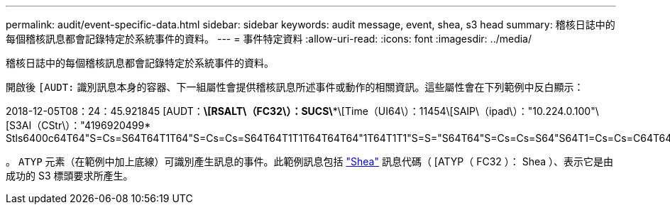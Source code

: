 ---
permalink: audit/event-specific-data.html 
sidebar: sidebar 
keywords: audit message, event, shea, s3 head 
summary: 稽核日誌中的每個稽核訊息都會記錄特定於系統事件的資料。 
---
= 事件特定資料
:allow-uri-read: 
:icons: font
:imagesdir: ../media/


[role="lead"]
稽核日誌中的每個稽核訊息都會記錄特定於系統事件的資料。

開啟後 `[AUDT:` 識別訊息本身的容器、下一組屬性會提供稽核訊息所述事件或動作的相關資訊。這些屬性會在下列範例中反白顯示：

[]
====
2018-12-05T08：24：45.921845 [AUDT：*\[RSALT\（FC32\）：SUCS\**\[Time（UI64\）：11454\[SAIP\（ipad\）："10.224.0.100"\[S3AI（CStr\）："4196920499* Stls6400c64T64"S=Cs=S64T64T1T64"S=Cs=Cs=S64T64T1T1T64T64T64"1T64T1T1"S=S="S64T64"S=Cs=Cs=S64"S64T1=Cs=Cs=C64T64T64T64T1T1T1T1T1T1="S64T1=Cs=C64T64T64T1=C64"S=Cs="S64T1=C64T1="S64T64T1=C64T64T64T1"S="S

====
。 `ATYP` 元素（在範例中加上底線）可識別產生訊息的事件。此範例訊息包括 link:shea-s3-head.html["Shea"] 訊息代碼（ [ATYP（ FC32 ）： Shea ）、表示它是由成功的 S3 標頭要求所產生。
